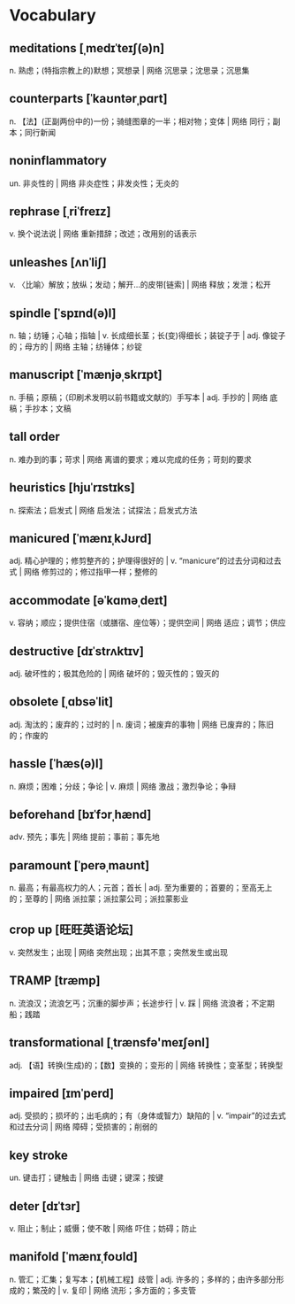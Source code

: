* Vocabulary

** meditations [ˌmedɪˈteɪʃ(ə)n]
n. 熟虑；(特指宗教上的)默想；冥想录 | 网络 沉思录；沈思录；沉思集

** counterparts [ˈkaʊntərˌpɑrt]
n. 【法】(正副两份中的)一份；骑缝图章的一半；相对物；变体 | 网络 同行；副本；同行新闻

** noninflammatory 
un. 非炎性的 | 网络 非炎症性；非发炎性；无炎的

** rephrase [ˌriˈfreɪz]
v. 换个说法说 | 网络 重新措辞；改述；改用别的话表示

** unleashes [ʌnˈliʃ]
v. 〈比喻〉解放；放纵；发动；解开…的皮带[链索] | 网络 释放；发泄；松开

** spindle [ˈspɪnd(ə)l]
n. 轴；纺锤；心轴；指轴 | v. 长成细长茎；长(变)得细长；装锭子于 | adj. 像锭子的；母方的 | 网络 主轴；纺锤体；纱锭

** manuscript [ˈmænjəˌskrɪpt]
n. 手稿；原稿；（印刷术发明以前书籍或文献的）手写本 | adj. 手抄的 | 网络 底稿；手抄本；文稿

**  tall order 
n. 难办到的事；苛求 | 网络 离谱的要求；难以完成的任务；苛刻的要求

** heuristics [hjuˈrɪstɪks]
n. 探索法；启发式 | 网络 启发法；试探法；启发式方法

** manicured [ˈmænɪˌkJʊrd]
adj. 精心护理的；修剪整齐的；护理得很好的 | v. “manicure”的过去分词和过去式 | 网络 修剪过的；修过指甲一样；整修的
** accommodate [əˈkɑməˌdeɪt]
v. 容纳；顺应；提供住宿（或膳宿、座位等）；提供空间 | 网络 适应；调节；供应
** destructive [dɪˈstrʌktɪv]
adj. 破坏性的；极其危险的 | 网络 破坏的；毁灭性的；毁灭的
** obsolete [ˌɑbsəˈlit]
adj. 淘汰的；废弃的；过时的 | n. 废词；被废弃的事物 | 网络 已废弃的；陈旧的；作废的
** hassle [ˈhæs(ə)l]
n. 麻烦；困难；分歧；争论 | v. 麻烦 | 网络 激战；激烈争论；争辩
** beforehand [bɪˈfɔrˌhænd]
adv. 预先；事先 | 网络 提前；事前；事先地
** paramount [ˈperəˌmaʊnt]
n. 最高；有最高权力的人；元首；首长 | adj. 至为重要的；首要的；至高无上的；至尊的 | 网络 派拉蒙；派拉蒙公司；派拉蒙影业
** crop up [旺旺英语论坛]
v. 突然发生；出现 | 网络 突然出现；出其不意；突然发生或出现
** TRAMP [træmp]
n. 流浪汉；流浪乞丐；沉重的脚步声；长途步行 | v. 踩 | 网络 流浪者；不定期船；践踏
** transformational [ˌtrænsfə'meɪʃənl]
adj. 【语】转换(生成)的；【数】变换的；变形的 | 网络 转换性；变革型；转换型
** impaired [ɪmˈperd]
adj. 受损的；损坏的；出毛病的；有（身体或智力）缺陷的 | v. “impair”的过去式和过去分词 | 网络 障碍；受损害的；削弱的
** key stroke 
un. 键击打；键触击 | 网络 击键；键深；按键
** deter [dɪˈtɜr]
v. 阻止；制止；威慑；使不敢 | 网络 吓住；妨碍；防止
** manifold [ˈmænɪˌfoʊld]
n. 管汇；汇集；复写本；【机械工程】歧管 | adj. 许多的；多样的；由许多部分形成的；繁茂的 | v. 复印 | 网络 流形；多方面的；多支管